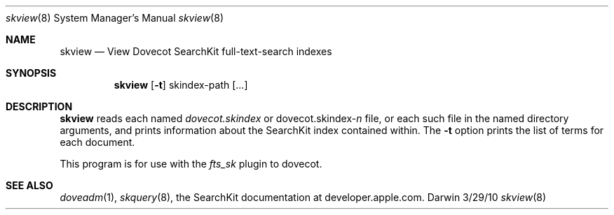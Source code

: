 .\"Modified from man(1) of FreeBSD, the NetBSD mdoc.template, and mdoc.samples.
.\"See Also:
.\"man mdoc.samples for a complete listing of options
.\"man mdoc for the short list of editing options
.\"/usr/share/misc/mdoc.template
.Dd 3/29/10               \" DATE 
.Dt skview 8      \" Program name and manual section number 
.Os Darwin
.Sh NAME                 \" Section Header - required - don't modify 
.Nm skview
.Nd View Dovecot SearchKit full-text-search indexes
.Sh SYNOPSIS             \" Section Header - required - don't modify
.Nm
.Op Fl t
skindex-path [...]                 \" Arguments
.Sh DESCRIPTION          \" Section Header - required - don't modify
.Nm
reads each named
.Ar dovecot.skindex
or
.Ar dovecot.skindex-\fIn\fR
file, or each such file in the named directory arguments,
and prints information about the SearchKit index contained within.
The
.Fl t
option prints the list of terms for each document.
.Pp                      \" Inserts a space
This program is for use with the
.Ar fts_sk
plugin to dovecot.
.Sh SEE ALSO
.Xr doveadm 1 ,
.Xr skquery 8 ,
the SearchKit documentation at developer.apple.com.
